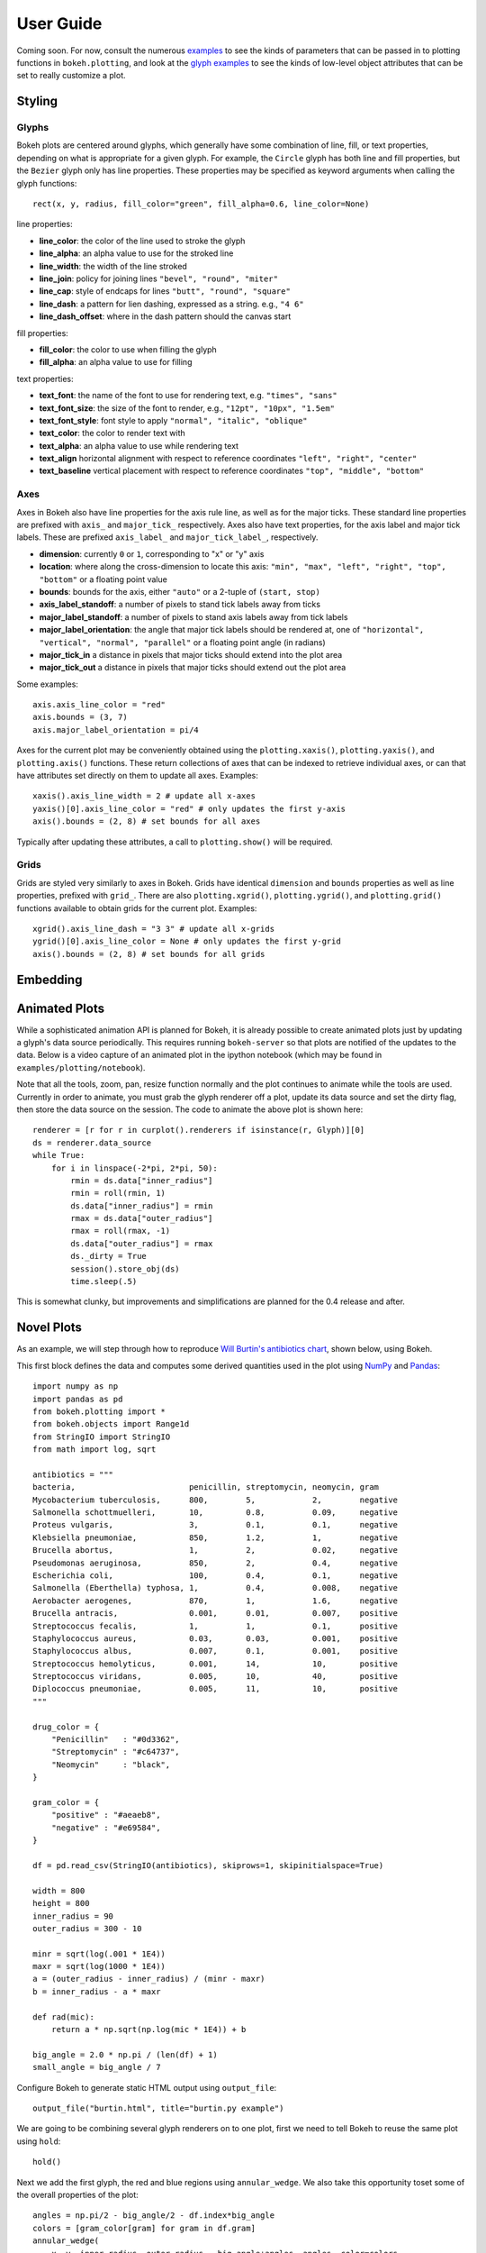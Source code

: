 .. _userguide:


User Guide
==========

Coming soon. For now, consult the numerous `examples <https://github.com/ContinuumIO/Bokeh/tree/master/examples>`_
to see the kinds of parameters that can be passed in to plotting functions in ``bokeh.plotting``, and look
at the `glyph examples <https://github.com/ContinuumIO/Bokeh/tree/master/examples/glyphs>`_ to see
the kinds of low-level object attributes that can be set to really customize a plot.

Styling
-------

Glyphs
''''''

Bokeh plots are centered around glyphs, which generally have some combination of line, fill, or text properties,
depending on what is appropriate for a given glyph. For example, the ``Circle`` glyph has both line and fill properties,
but the ``Bezier`` glyph only has line properties.  These properties may be specified as keyword arguments
when calling the glyph functions::

    rect(x, y, radius, fill_color="green", fill_alpha=0.6, line_color=None)

line properties:

* **line_color**: the color of the line used to stroke the glyph
* **line_alpha**: an alpha value to use for the stroked line
* **line_width**: the width of the line stroked
* **line_join**: policy for joining lines ``"bevel", "round", "miter"``
* **line_cap**: style of endcaps for lines ``"butt", "round", "square"``
* **line_dash**: a pattern for lien dashing, expressed as a string. e.g., ``"4 6"``
* **line_dash_offset**: where in the dash pattern should the canvas start

fill properties:

* **fill_color**: the color to use when filling the glyph
* **fill_alpha**: an alpha value to use for filling

text properties:

* **text_font**: the name of the font to use for rendering text, e.g. ``"times", "sans"``
* **text_font_size**: the size of the font to render, e.g., ``"12pt", "10px", "1.5em"``
* **text_font_style**: font style to apply ``"normal", "italic", "oblique"``
* **text_color**: the color to render text with
* **text_alpha**: an alpha value to use while rendering text
* **text_align** horizontal alignment with respect to reference coordinates ``"left", "right", "center"``
* **text_baseline** vertical placement with respect to reference coordinates ``"top", "middle", "bottom"``

Axes
''''

Axes in Bokeh also have line properties for the axis rule line, as well as for the major ticks. These standard
line properties are prefixed with ``axis_`` and ``major_tick_`` respectively. Axes also have text
properties, for the axis label and major tick labels. These are prefixed ``axis_label_`` and
``major_tick_label_``, respectively.

* **dimension**: currently ``0`` or ``1``, corresponding to "x" or "y" axis
* **location**: where along the cross-dimension to locate this axis: ``"min", "max", "left", "right", "top", "bottom"`` or a floating point value
* **bounds**: bounds for the axis, either ``"auto"`` or a 2-tuple of ``(start, stop)``
* **axis_label_standoff**: a number of pixels to stand tick labels away from ticks
* **major_label_standoff**: a number of pixels to stand axis labels away from tick labels
* **major_label_orientation**: the angle that major tick labels should be rendered at, one of ``"horizontal", "vertical", "normal", "parallel"`` or a floating point angle (in radians)
* **major_tick_in** a distance in pixels that major ticks should extend into the plot area
* **major_tick_out** a distance in pixels that major ticks should extend out the plot area

Some examples::

    axis.axis_line_color = "red"
    axis.bounds = (3, 7)
    axis.major_label_orientation = pi/4

Axes for the current plot may be conveniently obtained using the ``plotting.xaxis()``, ``plotting.yaxis()``,
and ``plotting.axis()`` functions. These return collections of axes that can be indexed to retrieve
individual axes, or can that have attributes set directly on them to update all axes. Examples::

    xaxis().axis_line_width = 2 # update all x-axes
    yaxis()[0].axis_line_color = "red" # only updates the first y-axis
    axis().bounds = (2, 8) # set bounds for all axes

Typically after updating these attributes, a call to ``plotting.show()`` will be required.

Grids
'''''

Grids are styled very similarly to axes in Bokeh. Grids have identical ``dimension`` and ``bounds`` properties
as well as line properties, prefixed with ``grid_``. There are also ``plotting.xgrid()``, ``plotting.ygrid()``,
and ``plotting.grid()`` functions available to obtain grids for the current plot. Examples::

    xgrid().axis_line_dash = "3 3" # update all x-grids
    ygrid()[0].axis_line_color = None # only updates the first y-grid
    axis().bounds = (2, 8) # set bounds for all grids

Embedding
---------


Animated Plots
--------------

While a sophisticated animation API is planned for Bokeh, it is already possible to create animated
plots just by updating a glyph's data source periodically. This requires running ``bokeh-server`` so
that plots are notified of the updates to the data. Below is a video capture of an animated
plot in the ipython notebook (which may be found in ``examples/plotting/notebook``).

.. image:: /_images/animated.gif
    :align: center

Note that all the tools, zoom, pan, resize function normally and the plot continues to animate while
the tools are used. Currently in order to animate, you must grab the glyph renderer off a plot, update
its data source and set the dirty flag, then store the data source on the session. The code to animate
the above plot is shown here::

    renderer = [r for r in curplot().renderers if isinstance(r, Glyph)][0]
    ds = renderer.data_source
    while True:
        for i in linspace(-2*pi, 2*pi, 50):
            rmin = ds.data["inner_radius"]
            rmin = roll(rmin, 1)
            ds.data["inner_radius"] = rmin
            rmax = ds.data["outer_radius"]
            rmax = roll(rmax, -1)
            ds.data["outer_radius"] = rmax
            ds._dirty = True
            session().store_obj(ds)
            time.sleep(.5)

This is somewhat clunky, but improvements and simplifications are planned for the 0.4 release and after.


Novel Plots
-----------


As an example, we will step through how to reproduce `Will Burtin's antibiotics chart <http://www.americanscientist.org/issues/pub/thats-funny>`_, shown below, using Bokeh.

.. image:: /_images/burtin_novel.png
    :align: center
    :scale: 50 %

This first block defines the data and computes some derived quantities used in the plot using
`NumPy <http://www.numpy.org>`_ and `Pandas <http://pandas.pydata.org>`_::

    import numpy as np
    import pandas as pd
    from bokeh.plotting import *
    from bokeh.objects import Range1d
    from StringIO import StringIO
    from math import log, sqrt

    antibiotics = """
    bacteria,                        penicillin, streptomycin, neomycin, gram
    Mycobacterium tuberculosis,      800,        5,            2,        negative
    Salmonella schottmuelleri,       10,         0.8,          0.09,     negative
    Proteus vulgaris,                3,          0.1,          0.1,      negative
    Klebsiella pneumoniae,           850,        1.2,          1,        negative
    Brucella abortus,                1,          2,            0.02,     negative
    Pseudomonas aeruginosa,          850,        2,            0.4,      negative
    Escherichia coli,                100,        0.4,          0.1,      negative
    Salmonella (Eberthella) typhosa, 1,          0.4,          0.008,    negative
    Aerobacter aerogenes,            870,        1,            1.6,      negative
    Brucella antracis,               0.001,      0.01,         0.007,    positive
    Streptococcus fecalis,           1,          1,            0.1,      positive
    Staphylococcus aureus,           0.03,       0.03,         0.001,    positive
    Staphylococcus albus,            0.007,      0.1,          0.001,    positive
    Streptococcus hemolyticus,       0.001,      14,           10,       positive
    Streptococcus viridans,          0.005,      10,           40,       positive
    Diplococcus pneumoniae,          0.005,      11,           10,       positive
    """

    drug_color = {
        "Penicillin"   : "#0d3362",
        "Streptomycin" : "#c64737",
        "Neomycin"     : "black",
    }

    gram_color = {
        "positive" : "#aeaeb8",
        "negative" : "#e69584",
    }

    df = pd.read_csv(StringIO(antibiotics), skiprows=1, skipinitialspace=True)

    width = 800
    height = 800
    inner_radius = 90
    outer_radius = 300 - 10

    minr = sqrt(log(.001 * 1E4))
    maxr = sqrt(log(1000 * 1E4))
    a = (outer_radius - inner_radius) / (minr - maxr)
    b = inner_radius - a * maxr

    def rad(mic):
        return a * np.sqrt(np.log(mic * 1E4)) + b

    big_angle = 2.0 * np.pi / (len(df) + 1)
    small_angle = big_angle / 7

Configure Bokeh to generate static HTML output using ``output_file``::

    output_file("burtin.html", title="burtin.py example")

We are going to be combining several glyph renderers on to one plot, first we need to tell Bokeh to
reuse the same plot using ``hold``::

    hold()

Next we add the first glyph, the red and blue regions using ``annular_wedge``. We also take this
opportunity toset some of the overall properties of the plot::

    angles = np.pi/2 - big_angle/2 - df.index*big_angle
    colors = [gram_color[gram] for gram in df.gram]
    annular_wedge(
        x, y, inner_radius, outer_radius, -big_angle+angles, angles, color=colors,
        width=width, height=height, title="", tools="", x_axis_type=None, y_axis_type=None
    )

Next we grab the current plot using ``curplot`` and customize the look of the plot further::

    plot = curplot()
    plot.x_range = Range1d(start=-420, end=420)
    plot.y_range = Range1d(start=-420, end=420)
    plot.min_border = 0
    plot.background_fill = "#f0e1d2"
    plot.border_fill = "#f0e1d2"
    plot.outline_line_color = None
    xgrid().grid_line_color = None
    ygrid().grid_line_color = None

Add the small wedges representing the antibiotic effectiveness, also using ``annular_wedge``::

    annular_wedge(
        x, y, inner_radius, rad(df.penicillin), -big_angle+angles + 5*small_angle, -big_angle+angles+6*small_angle, color=drug_color['Penicillin'],
    )
    annular_wedge(
        x, y, inner_radius, rad(df.streptomycin), -big_angle+angles + 3*small_angle, -big_angle+angles+4*small_angle, color=drug_color['Streptomycin'],
    )
    annular_wedge(
        x, y, inner_radius, rad(df.neomycin), -big_angle+angles + 1*small_angle, -big_angle+angles+2*small_angle, color=drug_color['Neomycin'],
    )

Add circular and radial axes lines using ``circle``, ``text``, and ``annular_wedge``::

    labels = np.power(10.0, np.arange(-3, 4))
    radii = a * np.sqrt(np.log(labels * 1E4)) + b
    circle(x, y, radius=radii, fill_color=None, line_color="white")
    text(x[:-1], radii[:-1], [str(r) for r in labels[:-1]], angle=0, text_font_size="8pt", text_align="center", text_baseline="middle")

    annular_wedge(
        x, y, inner_radius-10, outer_radius+10, -big_angle+angles, -big_angle+angles, color="black",
    )

Text labels for the bacteria using ``text``::

    xr = radii[0]*np.cos(np.array(-big_angle/2 + angles))
    yr = radii[0]*np.sin(np.array(-big_angle/2 + angles))
    label_angle=np.array(-big_angle/2+angles)
    label_angle[label_angle < -np.pi/2] += np.pi # easier to read labels on the left side
    text(xr, yr, df.bacteria, angle=label_angle, text_font_size="9pt", text_align="center", text_baseline="middle")

Legends (by hand, for now) using ``circle``, ``text``, and ``rect``::

    circle([-40, -40], [-370, -390], color=gram_color.values(), radius=5)
    text([-30, -30], [-370, -390], text=["Gram-" + x for x in gram_color.keys()], angle=0, text_font_size="7pt", text_align="left", text_baseline="middle")

    rect([-40, -40, -40], [18, 0, -18], width=30, height=13, color=drug_color.values())
    text([-15, -15, -15], [18, 0, -18], text=drug_color.keys(), angle=0, text_font_size="9pt", text_align="left", text_baseline="middle")

Finally, show the plot::

    show()
